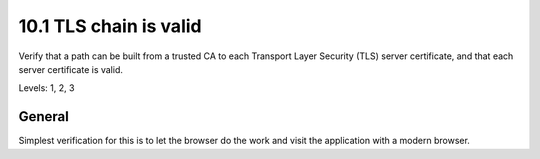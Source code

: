 10.1 TLS chain is valid
=======================

Verify that a path can be built from a trusted CA to each Transport Layer Security (TLS) server certificate, and that each server certificate is valid.

Levels: 1, 2, 3

General
-------

Simplest verification for this is to let the browser do the work and
visit the application with a modern browser.
